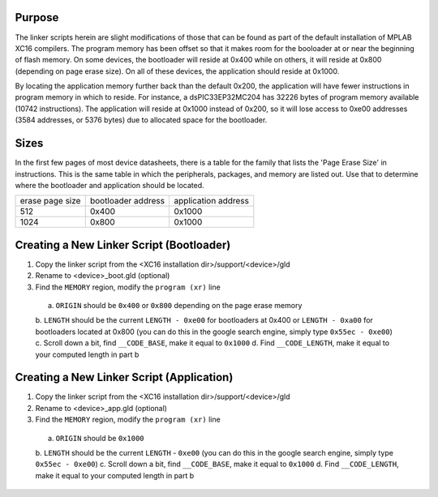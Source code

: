 ====================
Purpose
====================

The linker scripts herein are slight modifications of those that can be found as part of the default installation
of MPLAB XC16 compilers.  The program memory has been offset so that it makes room for the booloader at or 
near the beginning of flash memory.  On some devices, the bootloader will reside at 0x400 while on others, it will
reside at 0x800 (depending on page erase size).  On all of these devices, the application should reside at 0x1000.

By locating the application memory further back than the default 0x200, the application will have fewer
instructions in program memory in which to reside.  For instance, a dsPIC33EP32MC204 has 32226 bytes of program memory 
available (10742 instructions).  The application will reside at 0x1000 instead of 0x200, so it will lose access
to 0xe00 addresses (3584 addresses, or 5376 bytes) due to allocated space for the bootloader.

====================
Sizes
====================

In the first few pages of most device datasheets, there is a table for the family that lists the 'Page Erase Size' in
instructions.  This is the same table in which the peripherals, packages, and memory are listed out.  Use that to determine
where the bootloader and application should be located.

+--------------+--------------+--------------+
| erase page   | bootloader   | application  |
| size         | address      | address      |
+--------------+--------------+--------------+
| 512          | 0x400        | 0x1000       |
+--------------+--------------+--------------+
| 1024         | 0x800        | 0x1000       |
+--------------+--------------+--------------+

====================
Creating a New Linker Script (Bootloader)
====================

1. Copy the linker script from the <XC16 installation dir>/support/<device>/gld
2. Rename to <device>_boot.gld (optional)
3. Find the ``MEMORY`` region, modify the ``program (xr)`` line
  a. ``ORIGIN`` should be ``0x400`` or ``0x800`` depending on the page erase memory
  b. ``LENGTH`` should be the current ``LENGTH - 0xe00`` for bootloaders at 0x400 or ``LENGTH - 0xa00``
  for bootloaders located at 0x800 (you can do this in the google search engine, simply
  type ``0x55ec - 0xe00``)
  c. Scroll down a bit, find ``__CODE_BASE``, make it equal to ``0x1000``
  d. Find ``__CODE_LENGTH``, make it equal to your computed length in part b

====================
Creating a New Linker Script (Application)
====================

1. Copy the linker script from the <XC16 installation dir>/support/<device>/gld
2. Rename to <device>_app.gld (optional)
3. Find the ``MEMORY`` region, modify the ``program (xr)`` line
  a. ``ORIGIN`` should be ``0x1000``
  b. ``LENGTH`` should be the current ``LENGTH`` - ``0xe00`` (you can do this in the google search engine, simply
  type ``0x55ec - 0xe00``)
  c. Scroll down a bit, find ``__CODE_BASE``, make it equal to ``0x1000``
  d. Find ``__CODE_LENGTH``, make it equal to your computed length in part b
